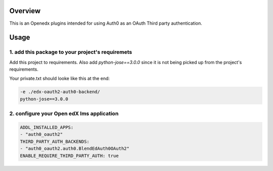 
Overview
--------
This is an Openedx plugins intended for using Auth0 as an OAuth Third party authentication.


Usage
-----


1. add this package to your project's requiremets
~~~~~~~~~~~~~~~~~~~~~~~~~~~~~~~~~~~~~~~~~~~~~~~~~
Add this project to requirements.
Also add `python-jose==3.0.0` since it is not being picked up from the project's requirements.

Your private.txt should looke like this at the end:

..  code-block:: yaml

  -e ./edx-oauth2-auth0-backend/
  python-jose==3.0.0


2. configure your Open edX lms application
~~~~~~~~~~~~~~~~~~~~~~~~~~~~~~~~~~~~~~~~~~

..  code-block:: yaml

  ADDL_INSTALLED_APPS:
  - "auth0_oauth2"
  THIRD_PARTY_AUTH_BACKENDS:
  - "auth0_oauth2.auth0.BlendEdAuth0OAuth2"
  ENABLE_REQUIRE_THIRD_PARTY_AUTH: true


